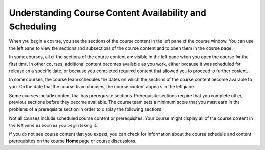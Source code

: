 .. _course_content_availability:

########################################################
Understanding Course Content Availability and Scheduling
########################################################

When you begin a course, you see the sections of the course content in the left
pane of the course window. You can use the left pane to view the sections and
subsections of the course content and to open them in the course page.

In some courses, all of the sections of the course content are visible in the
left pane when you open the course for the first time. In other courses,
additional content becomes available as you work, either because it was
scheduled for release on a specific date, or because you completed required
content that allowed you to proceed to further content.

In some courses, the course team schedules the dates on which the sections of
the course content become available to you. On the date that the course team
chooses, the course content appears in the left pane.

Some courses include content that has prerequisite sections. Prerequisite
sections require that you complete other, previous sections before they become
available. The course team sets a minimum score that you must earn in the
problems of a prerequisite section in order to display the following sections.

Not all courses include scheduled course content or prerequisites. Your course
might display all of the course content in the left pane as soon as you begin
taking it.

If you do not see course content that you expect, you can check for information
about the course schedule and content prerequisites on the course **Home** page
or course discussions.
